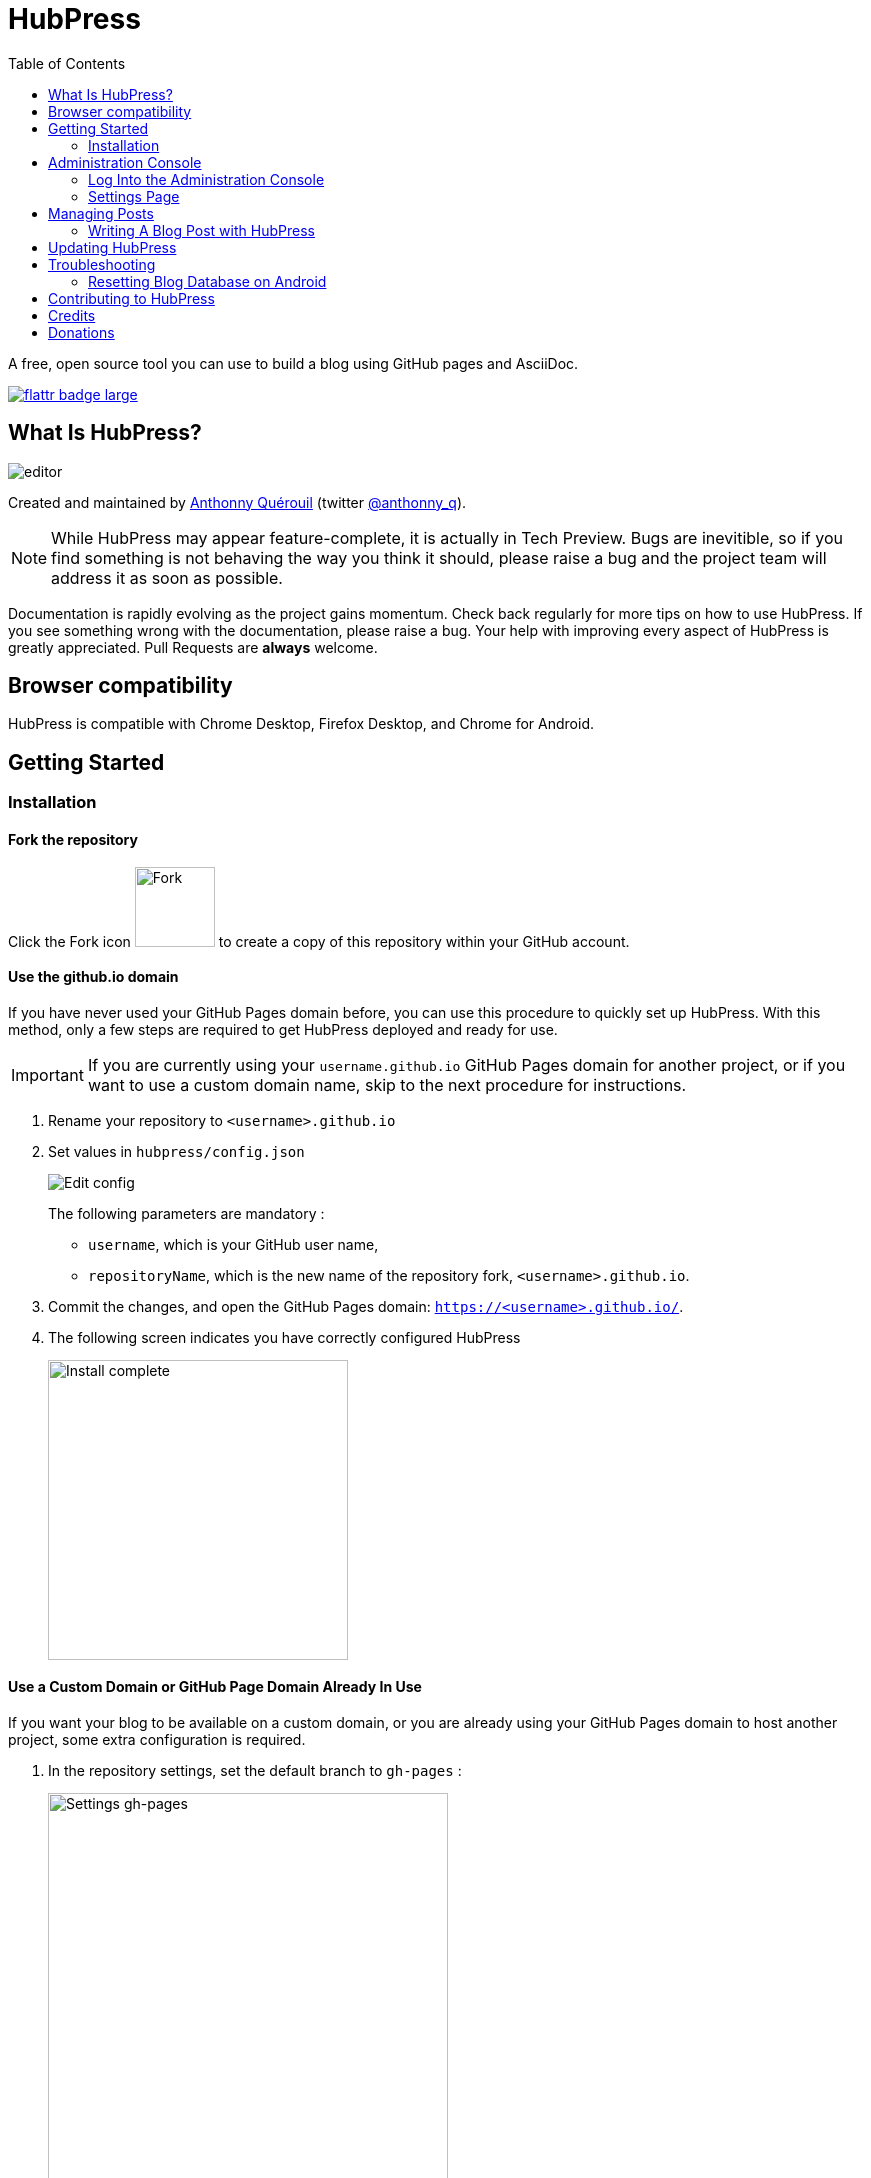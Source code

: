 :toc: macro

= HubPress

toc::[]

A free, open source tool you can use to build a blog using GitHub pages and AsciiDoc.

https://flattr.com/submit/auto?user_id=anthonny_q&url=https://github.com/HubPress/hubpress.io&title=HubPress&language=&tags=github&category=software[image:http://api.flattr.com/button/flattr-badge-large.png[]]

== What Is HubPress?
image::http://hubpress.io/img/editor.png[]

Created and maintained by http://github.com/anthonny[Anthonny Quérouil] (twitter http://twitter.com/anthonny_q[@anthonny_q]).

NOTE: While HubPress may appear feature-complete, it is actually in Tech Preview. Bugs are inevitible, so if you find something is not behaving the way you think it should, please raise a bug and the project team will address it as soon as possible.

Documentation is rapidly evolving as the project gains momentum. Check back regularly for more tips on how to use HubPress. If you see something wrong with the documentation, please raise a bug. Your help with improving every aspect of HubPress is greatly appreciated. Pull Requests are *always* welcome.

== Browser compatibility

HubPress is compatible with Chrome Desktop, Firefox Desktop, and Chrome for Android.

== Getting Started

=== Installation

==== Fork the repository

Click the Fork icon image:http://hubpress.io/img/fork-icon.png[Fork,80] to create a copy of this repository within your GitHub account.

==== Use the github.io domain

If you have never used your GitHub Pages domain before, you can use this procedure to quickly set up HubPress. With this method, only a few steps are required to get HubPress deployed and ready for use.

IMPORTANT: If you are currently using your `username.github.io` GitHub Pages domain for another project, or if you want to use a custom domain name, skip to the next procedure for instructions.

. Rename your repository to `<username>.github.io`

. Set values in `hubpress/config.json`
+
image:http://hubpress.io/img/edit-config.png[Edit config]
+
The following parameters are mandatory :
+
* `username`, which is your GitHub user name,
* `repositoryName`, which is the new name of the repository fork, `<username>.github.io`.
. Commit the changes, and open the GitHub Pages domain:  `https://<username>.github.io/`.
. The following screen indicates you have correctly configured HubPress
+
image:http://hubpress.io/img/home-install.png[Install complete,300]

==== Use a Custom Domain or GitHub Page Domain Already In Use

If you want your blog to be available on a custom domain, or you are already using your GitHub Pages domain to host another project, some extra configuration is required.

. In the repository settings, set the default branch to `gh-pages` :
+
image:http://hubpress.io/img/settings-gh-pages.png[Settings gh-pages,400]
. Switch your repository to the branch *gh-pages*
+
image:http://hubpress.io/img/switch-gh-pages.png[Install complete,300]
+
. Set the required values in `hubpress/config.json
+
image:http://hubpress.io/img/edit-config-gh-pages.png[Edit config]
+
The following parameters are mandatory :
+
* `username`, which is your GitHub user name,
* `repositoryName`, which is the repository fork. For example, `hubpress.io` if you did not rename it.
. Commit the changes, and open the GitHub Pages domain:  `https://<username>.github.io/<repositoryName>/`.
. The following screen indicates you have correctly configured HubPress
+
image:http://hubpress.io/img/home-install.png[Install complete,300]

== Administration Console

The HubPress Administration Console is available at */hubpress*

* `https://<username>.github.io/hubpress/` for GitHub Hosted blogs, or
* `https://<username>.github.io/<repositoryName>/hubpress/` for Domain Hosted blogs.

=== Log Into the Administration Console

image:http://hubpress.io/img/login.png[Install complete,300]

Enter your GitHub credentials to log into HubPress Admin.

Once you authenticate, a personal token is created for future calls from HubPress to the GitHub API.

This is synchronized across all sessions of HubPress, so if you open the Administration Console on your PC and then your Tablet, the token is applicable to all devices.

=== Settings Page

You can configure basic blog settings (such as CNAME and Pagination) and social media accounts you want to connect to your blog.

==== Meta

This section contains basic information configured in the `/hubpress/config.json` file.

The following fields are configurable:

Git CNAME::
Lets you specify a custom domain name for your blog. See https://help.github.com/articles/setting-up-a-custom-domain-with-github-pages/[Setting Up A Custom Domain] for instructions about setting up a CNAME for your blog.
Live Preview Render Delay::
Controls how long the live render takes to refresh, in milliseconds. For fast typists, setting this field to a value over `2000` (two seconds) will result in a smoother editing experience because the live preview will not be regenerated so frequently. Setting this value below `2000` will result in the live preview refreshing faster, but may result in some visible cursor delay when typing.

==== Site

===== Title and Description

The *Title* and *Description* fields allow you to give your blog a name, and tell visitors what they can expect from your blog posts.

The *Logo* and *Cover Image* fields can be used the following ways:

* A HTML link to an image hosting service. For example gravatar.
* A link to an image committed to the /images directory of your blog repository.

NOTE: See the `/images/README.adoc` file for tips about embedding images into your blog posts.

===== Theme

The *Theme* is selectable from the list of themes stored in the `/themes` directory. Specify it according to it is spelled in it's containing folder.

===== Google Analytics

The *Google Analytics* field takes the Google Analytics Tracking ID of your site (e.g. UA-1234567-1).

===== Disqus Shortname

The *Disqus shortname* field takes your Disqus URL/shortname that is specified when you register a new site for Disqus. Only the shortname is required, not a link to your profile page.

==== Social Network

All fields in this group require full URLs to your public profile page. The way these values are rendered on your blog depends on the theme selected.

== Managing Posts

When you first start HubPress, the *Posts* view is empty. As you create blog posts, the page populates with the list of posts on the left, and a live preview of the blog post itself on the right.

=== Writing A Blog Post with HubPress

NOTE: If you have never used AsciiDoc before to write content, the http://asciidoctor.org/docs/asciidoc-writers-guide/[AsciiDoctor Writer's Guide] should be your first stop in your journey. The guide provides both basic and advanced mark-up examples for you to copy and use.

HubPress Editor displays the AsciiDoc code on the left, and the live preview on the right.

==== Blog Title, and Headings

The blog title is always Level 1 in an AsciiDoc post. For example, `= Blog Title` sets the name of the Blog Post to `Blog Title`.

A `= Blog Title` is required for saving it successfully.

If you want a first-level heading you use `== First Level Heading`, and so on to create other nested headings.

==== HubPress Parameters

HubPress allows you to alter characteristics of each blog post using attributes.

===== :hp-image: for Blog Post Cover Images

If you want to add a cover image to your Blog Post, set the `hp-image` attribute.

. :hp-image: Example
[source, asciidoc]
----
= Blog Title
:hp-image: a-cover-image.jpg
----

NOTE: Because HubPress defaults the `/images` directory as the root for all images, you only need to declare the filename of the image. Because of this, you may want to consider creating a `/covers` directory in your repository to group the cover images together.
Naming the cover images consistently will make it very easy to apply to every post. If you have a theme to your blog, this allows your readers to get a visual clue as to what the post is about.

The themes that currently support blog post cover images are:

* Saga

==== :published_at: to alter the Publication Date

By default, the publication date is the date you created the Blog Post. You can force the publication date by adding the `:published_at:` attribute.

. :published_at: Example
[source, asciidoc]
----
= Blog Title
:published_at: 2015-01-31
----

==== :hp-tags: for Metadata Tags

NOTE: Categories are not supported.

Add tags by using the `hp-tags` attribute.

. :hp-tags: Example
[source, asciidoc]
----
= Blog Title
:hp-tags: HubPress, Blog, Open Source,
----

==== :hp-alt-title: to Specify an Alternative Title

Specify an alternative title using the `hp-alt-title` attribute.

The alternative title is used instead of the HTML file name generated by HubPress.

. :hp-alt-title: Example
[source, asciidoc]
----
= 大千世界
:hp-alt-title: My English Title
----

==== Adding Images

===== Push Images to GitHub Repository

You can use Git command line or a Git app to add images to your blog posts:

. Commit images to the `/images` directory.
. In your blog post, use the following basic AsciiDoc syntax:
+
[source,AsciiDoc]
----
image::<filename>[]
----
. See http://asciidoctor.org/docs/asciidoc-writers-guide/ for complex examples of Image syntax.

If you are embedding images from a hosted source -- such as instagram, another GitHub repository, or any photo hosting sites -- put the full URL to the image in place of the `<filename>`.

.Hosted Image Embed
----
image::http://<full path to image>[]
----

===== Using GitHub Issues as an Image Hosting Container

You can use a single issue as an image container for a blog post containing many issues by uploading multiple images as comments. Alternatively, you can use multiple issues to store individual images. Whatever works best for you, and your organization style. Watch this five minute video for a demonstration about how to use GitHub Issues and Cloud Hosting services as embed targets, and some bonus tips on using the `image` AsciiDoc syntax.

video::KoaGU91qJv8[youtube]

==== Embedding Videos

HubPress allows you to embed video directly into your blog post by using a quick notation in your blog post. You don't need to put it the full URL: all you need is the unique video ID.

```
video::[unique_youtube_video_id][youtube | vimeo]
```

.YouTube Video Embed
```
video::KCylB780zSM[youtube]
```

.Vimeo Video Embed
```
video::67480300[vimeo]
```

== Updating HubPress

Because HubPress is hosted on GitHub, you can update by pulling down the latest changes from the HubPress master repository.

To learn how to do this correctly (there's a trick to it the first time you pull changes from upstream), you can watch the following video to learn the correct process.

video::KCylB780zSM[youtube]

https://www.youtube.com/watch?v=KCylB780zSM[Updating HubPress]

== Troubleshooting

If something is not working as you expect, some of these tips may help.

=== Resetting Blog Database on Android

Sometimes the HubPress local database becomes out-of-sync with your published blog. This can happen because you are editing your blog on your PC, then switch over to your tablet.

HubPress works on a locally-stored database specific to your Browser, so if you switch devices -- and subsequently switch browsers -- you lose the synchronicity between browsers.

To return your instance of HubPress to that of the published blog, clear the browser Cache and Data in Settings > Apps. When you do this, HubPress is forced to rebuild the local database, and will reflect the state of the blog in GitHub.

== Contributing to HubPress

At the moment, Pull Requests (PRs) for HubPress should be pushed to the `/Development` branch of HubPress. 

It is best practice to create an issue in the issue tracker, so that the idea you have is tracked in the community. Just link your bug reference in the PR, and we can take a look at your motivation behind the Pull Request.

Don't worry about a bug for simple stuff like corrections to URLs, minor typos in the READMEs, and other similar issues: these type of issues require no tracker as they do not require any community vote or agreement.

The team is really grateful for any contributions you make, no matter how small.

== Credits

Thanks to https://github.com/jaredmorgs[Jared Morgan] for initially tidying up the README you see here, and continuing to be the "docs guy" for HubPress.
Thanks to https://github.com/takkyuuplayer[takkyuuplayer], https://github.com/hinaloe[hinaloe] to have translated the README into Japanese

== Donations

https://flattr.com/submit/auto?user_id=anthonny_q&url=https://github.com/HubPress/hubpress.io&title=HubPress&language=&tags=github&category=software[image:http://api.flattr.com/button/flattr-badge-large.png[]]

If you love HubPress, and you want to support the team responsible for developing the app, you can flatter us through flattr. Any donation you give will be put towards 
